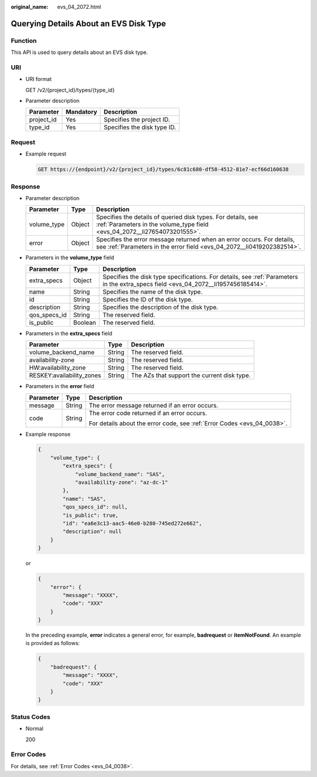 :original_name: evs_04_2072.html

.. _evs_04_2072:

Querying Details About an EVS Disk Type
=======================================

Function
--------

This API is used to query details about an EVS disk type.

URI
---

-  URI format

   GET /v2/{project_id}/types/{type_id}

-  Parameter description

   ========== ========= ===========================
   Parameter  Mandatory Description
   ========== ========= ===========================
   project_id Yes       Specifies the project ID.
   type_id    Yes       Specifies the disk type ID.
   ========== ========= ===========================

Request
-------

-  Example request

   .. code-block:: text

      GET https://{endpoint}/v2/{project_id}/types/6c81c680-df58-4512-81e7-ecf66d160638

Response
--------

-  Parameter description

   +-------------+--------+--------------------------------------------------------------------------------------------------------------------------------------------------+
   | Parameter   | Type   | Description                                                                                                                                      |
   +=============+========+==================================================================================================================================================+
   | volume_type | Object | Specifies the details of queried disk types. For details, see :ref:`Parameters in the volume_type field <evs_04_2072__li27654073201555>`.        |
   +-------------+--------+--------------------------------------------------------------------------------------------------------------------------------------------------+
   | error       | Object | Specifies the error message returned when an error occurs. For details, see :ref:`Parameters in the error field <evs_04_2072__li0419202382514>`. |
   +-------------+--------+--------------------------------------------------------------------------------------------------------------------------------------------------+

-  .. _evs_04_2072__li27654073201555:

   Parameters in the **volume_type** field

   +--------------+---------+-------------------------------------------------------------------------------------------------------------------------------------+
   | Parameter    | Type    | Description                                                                                                                         |
   +==============+=========+=====================================================================================================================================+
   | extra_specs  | Object  | Specifies the disk type specifications. For details, see :ref:`Parameters in the extra_specs field <evs_04_2072__li1957456185414>`. |
   +--------------+---------+-------------------------------------------------------------------------------------------------------------------------------------+
   | name         | String  | Specifies the name of the disk type.                                                                                                |
   +--------------+---------+-------------------------------------------------------------------------------------------------------------------------------------+
   | id           | String  | Specifies the ID of the disk type.                                                                                                  |
   +--------------+---------+-------------------------------------------------------------------------------------------------------------------------------------+
   | description  | String  | Specifies the description of the disk type.                                                                                         |
   +--------------+---------+-------------------------------------------------------------------------------------------------------------------------------------+
   | qos_specs_id | String  | The reserved field.                                                                                                                 |
   +--------------+---------+-------------------------------------------------------------------------------------------------------------------------------------+
   | is_public    | Boolean | The reserved field.                                                                                                                 |
   +--------------+---------+-------------------------------------------------------------------------------------------------------------------------------------+

-  .. _evs_04_2072__li1957456185414:

   Parameters in the **extra_specs** field

   +---------------------------+--------+---------------------------------------------+
   | Parameter                 | Type   | Description                                 |
   +===========================+========+=============================================+
   | volume_backend_name       | String | The reserved field.                         |
   +---------------------------+--------+---------------------------------------------+
   | availability-zone         | String | The reserved field.                         |
   +---------------------------+--------+---------------------------------------------+
   | HW:availability_zone      | String | The reserved field.                         |
   +---------------------------+--------+---------------------------------------------+
   | RESKEY:availability_zones | String | The AZs that support the current disk type. |
   +---------------------------+--------+---------------------------------------------+

-  .. _evs_04_2072__li0419202382514:

   Parameters in the **error** field

   +-----------------------+-----------------------+-------------------------------------------------------------------------+
   | Parameter             | Type                  | Description                                                             |
   +=======================+=======================+=========================================================================+
   | message               | String                | The error message returned if an error occurs.                          |
   +-----------------------+-----------------------+-------------------------------------------------------------------------+
   | code                  | String                | The error code returned if an error occurs.                             |
   |                       |                       |                                                                         |
   |                       |                       | For details about the error code, see :ref:`Error Codes <evs_04_0038>`. |
   +-----------------------+-----------------------+-------------------------------------------------------------------------+

-  Example response

   .. code-block::

      {
          "volume_type": {
              "extra_specs": {
                  "volume_backend_name": "SAS",
                  "availability-zone": "az-dc-1"
              },
              "name": "SAS",
              "qos_specs_id": null,
              "is_public": true,
              "id": "ea6e3c13-aac5-46e0-b280-745ed272e662",
              "description": null
          }
      }

   or

   .. code-block::

      {
          "error": {
              "message": "XXXX",
              "code": "XXX"
          }
      }

   In the preceding example, **error** indicates a general error, for example, **badrequest** or **itemNotFound**. An example is provided as follows:

   .. code-block::

      {
          "badrequest": {
              "message": "XXXX",
              "code": "XXX"
          }
      }

Status Codes
------------

-  Normal

   200

Error Codes
-----------

For details, see :ref:`Error Codes <evs_04_0038>`.
